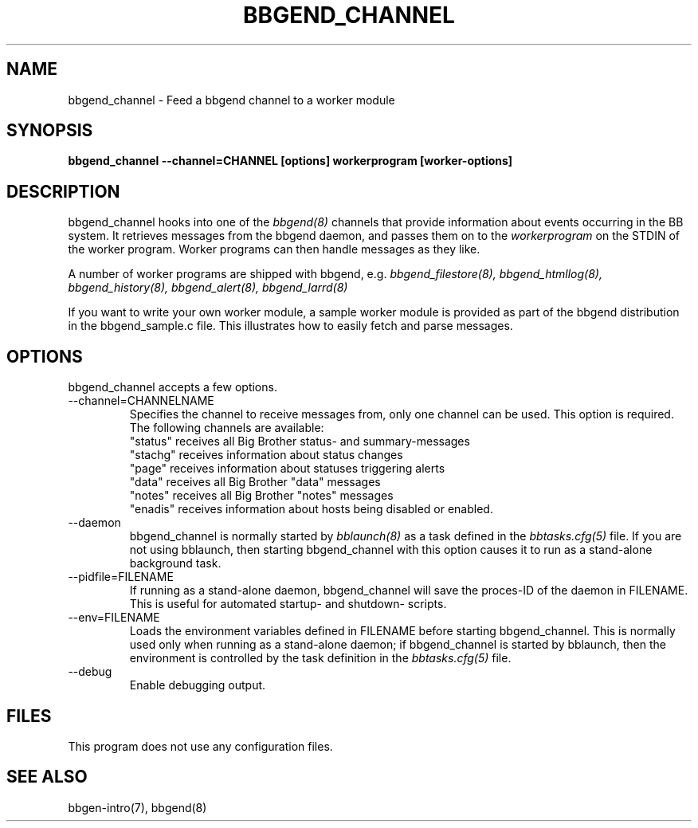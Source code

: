 .TH BBGEND_CHANNEL 8 "Version 3.4: 21 nov 2004" "bbgen toolkit"
.SH NAME
bbgend_channel \- Feed a bbgend channel to a worker module
.SH SYNOPSIS
.B "bbgend_channel --channel=CHANNEL [options] workerprogram [worker-options]"

.SH DESCRIPTION
bbgend_channel hooks into one of the 
.I bbgend(8)
channels that provide information about events occurring in the BB system.
It retrieves messages from the bbgend daemon, and passes them on to the
.I workerprogram
on the STDIN of the worker program. Worker programs can then handle
messages as they like.

A number of worker programs are shipped with bbgend, e.g.
.I bbgend_filestore(8),
.I bbgend_htmllog(8),
.I bbgend_history(8),
.I bbgend_alert(8),
.I bbgend_larrd(8)

If you want to write your own worker module, a sample worker module
is provided as part of the bbgend distribution in the bbgend_sample.c
file. This illustrates how to easily fetch and parse messages.

.SH OPTIONS
bbgend_channel accepts a few options.

.IP "--channel=CHANNELNAME"
Specifies the channel to receive messages from, only one channel can be used.
This option is required. The following channels are available:
.br
"status" receives all Big Brother status- and summary-messages
.br
"stachg" receives information about status changes
.br
"page" receives information about statuses triggering alerts
.br
"data" receives all Big Brother "data" messages
.br
"notes" receives all Big Brother "notes" messages
.br
"enadis" receives information about hosts being disabled or enabled.

.IP "--daemon"
bbgend_channel is normally started by 
.I bblaunch(8)
as a task defined in the
.I bbtasks.cfg(5)
file. If you are not using bblaunch, then starting bbgend_channel with this
option causes it to run as a stand-alone background task.

.IP "--pidfile=FILENAME"
If running as a stand-alone daemon, bbgend_channel will save the proces-ID 
of the daemon in FILENAME. This is useful for automated startup- and shutdown-
scripts.

.IP "--env=FILENAME"
Loads the environment variables defined in FILENAME before starting bbgend_channel.
This is normally used only when running as a stand-alone daemon; if bbgend_channel
is started by bblaunch, then the environment is controlled by the task definition 
in the
.I bbtasks.cfg(5)
file.

.IP "--debug"
Enable debugging output.

.SH FILES
This program does not use any configuration files.

.SH "SEE ALSO"
bbgen-intro(7), bbgend(8)

